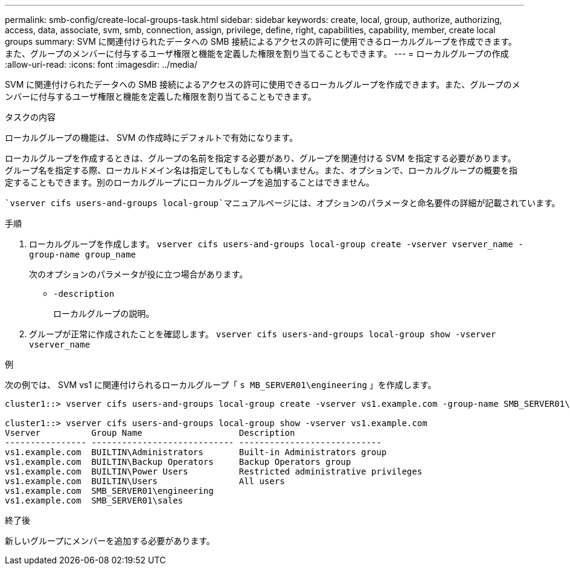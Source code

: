 ---
permalink: smb-config/create-local-groups-task.html 
sidebar: sidebar 
keywords: create, local, group, authorize, authorizing, access, data, associate, svm, smb, connection, assign, privilege, define, right, capabilities, capability, member, create local groups 
summary: SVM に関連付けられたデータへの SMB 接続によるアクセスの許可に使用できるローカルグループを作成できます。また、グループのメンバーに付与するユーザ権限と機能を定義した権限を割り当てることもできます。 
---
= ローカルグループの作成
:allow-uri-read: 
:icons: font
:imagesdir: ../media/


[role="lead"]
SVM に関連付けられたデータへの SMB 接続によるアクセスの許可に使用できるローカルグループを作成できます。また、グループのメンバーに付与するユーザ権限と機能を定義した権限を割り当てることもできます。

.タスクの内容
ローカルグループの機能は、 SVM の作成時にデフォルトで有効になります。

ローカルグループを作成するときは、グループの名前を指定する必要があり、グループを関連付ける SVM を指定する必要があります。グループ名を指定する際、ローカルドメイン名は指定してもしなくても構いません。また、オプションで、ローカルグループの概要を指定することもできます。別のローカルグループにローカルグループを追加することはできません。

 `vserver cifs users-and-groups local-group`マニュアルページには、オプションのパラメータと命名要件の詳細が記載されています。

.手順
. ローカルグループを作成します。 `vserver cifs users-and-groups local-group create -vserver vserver_name -group-name group_name`
+
次のオプションのパラメータが役に立つ場合があります。

+
** `-description`
+
ローカルグループの説明。



. グループが正常に作成されたことを確認します。 `vserver cifs users-and-groups local-group show -vserver vserver_name`


.例
次の例では、 SVM vs1 に関連付けられるローカルグループ「 `s MB_SERVER01\engineering` 」を作成します。

[listing]
----
cluster1::> vserver cifs users-and-groups local-group create -vserver vs1.example.com -group-name SMB_SERVER01\engineering

cluster1::> vserver cifs users-and-groups local-group show -vserver vs1.example.com
Vserver          Group Name                   Description
---------------- ---------------------------- ----------------------------
vs1.example.com  BUILTIN\Administrators       Built-in Administrators group
vs1.example.com  BUILTIN\Backup Operators     Backup Operators group
vs1.example.com  BUILTIN\Power Users          Restricted administrative privileges
vs1.example.com  BUILTIN\Users                All users
vs1.example.com  SMB_SERVER01\engineering
vs1.example.com  SMB_SERVER01\sales
----
.終了後
新しいグループにメンバーを追加する必要があります。

